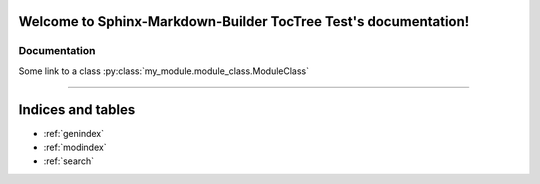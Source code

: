 .. Taken from https://github.com/FabianNiehaus/sphinx-starlight-builder-toctree-test
.. Sphinx-Markdown-Builder TocTree Test documentation master file, created by
   sphinx-quickstart on Thu Sep  3 12:25:35 2020.
   You can adapt this file completely to your liking, but it should at least
   contain the root `toctree` directive.

Welcome to Sphinx-Markdown-Builder TocTree Test's documentation!
================================================================

Documentation
-------------
.. autosummary::
   :toctree: library
   :template: custom-module-template.rst
   :recursive:

   my_module


Some link to a class :py:class:`my_module.module_class.ModuleClass`

----

Indices and tables
==================

* :ref:`genindex`
* :ref:`modindex`
* :ref:`search`
